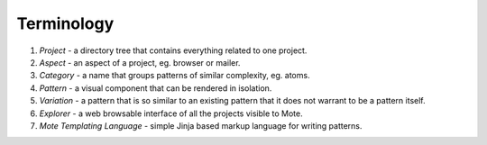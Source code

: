 Terminology
###########

#. *Project* - a directory tree that contains everything related to one project.
#. *Aspect* - an aspect of a project, eg. browser or mailer.
#. *Category* - a name that groups patterns of similar complexity, eg. atoms.
#. *Pattern* - a visual component that can be rendered in isolation.
#. *Variation* - a pattern that is so similar to an existing pattern that it does not warrant to be a pattern itself.
#. *Explorer* - a web browsable interface of all the projects visible to Mote.
#. *Mote Templating Language* - simple Jinja based markup language for writing patterns.
